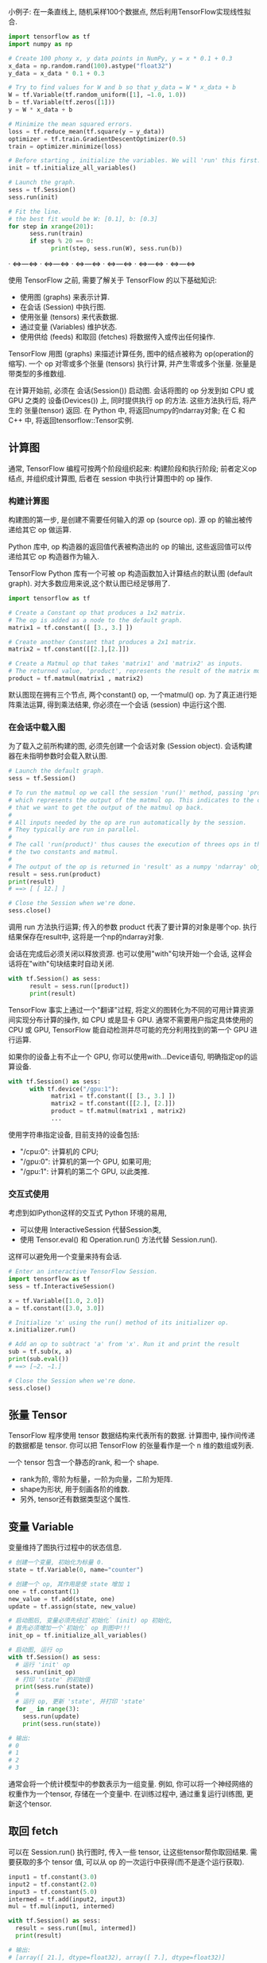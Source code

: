 小例子: 在一条直线上, 随机采样100个数据点, 然后利用TensorFlow实现线性拟合.

#+begin_src Python
import tensorflow as tf
import numpy as np

# Create 100 phony x, y data points in NumPy, y = x * 0.1 + 0.3
x_data = np.random.rand(100).astype("float32")
y_data = x_data * 0.1 + 0.3

# Try to find values for W and b so that y_data = W * x_data + b
W = tf.Variable(tf.random_uniform([1], −1.0, 1.0))
b = tf.Variable(tf.zeros([1]))
y = W * x_data + b

# Minimize the mean squared errors.
loss = tf.reduce_mean(tf.square(y − y_data))
optimizer = tf.train.GradientDescentOptimizer(0.5)
train = optimizer.minimize(loss)

# Before starting , initialize the variables. We will 'run' this first.
init = tf.initialize_all_variables()

# Launch the graph.
sess = tf.Session()
sess.run(init)

# Fit the line.
# the best fit would be W: [0.1], b: [0.3]
for step in xrange(201):
      sess.run(train)
      if step % 20 == 0:
            print(step, sess.run(W), sess.run(b))
#+end_src

**** · <=>---<=> · <=>---<=> · <=>---<=> · <=>---<=> · <=>---<=> · <=>---<=>

使用 TensorFlow 之前, 需要了解关于 TensorFlow 的以下基础知识:
- 使用图 (graphs) 来表示计算.
- 在会话 (Session) 中执行图.
- 使用张量 (tensors) 来代表数据.
- 通过变量 (Variables) 维护状态.
- 使用供给 (feeds) 和取回 (fetches) 将数据传入或传出任何操作.

TensorFlow 用图 (graphs) 来描述计算任务, 图中的结点被称为 op(operation的缩写).
一个 op 对零或多个张量 (tensors) 执行计算, 并产生零或多个张量.
张量是带类型的多维数组.

在计算开始前, 必须在 会话(Session()) 启动图.
会话将图的 op 分发到如 CPU 或 GPU 之类的 设备(Devices()) 上, 同时提供执行 op 的方法.
这些方法执行后, 将产生的 张量(tensor) 返回.
在 Python 中, 将返回numpy的ndarray对象; 在 C 和 C++ 中, 将返回tensorflow::Tensor实例.


** 计算图
通常, TensorFlow 编程可按两个阶段组织起来: 构建阶段和执行阶段;
前者定义op结点, 并组织成计算图, 后者在 session 中执行计算图中的 op 操作.


*** 构建计算图
构建图的第一步, 是创建不需要任何输入的源 op (source op). 源 op 的输出被传递给其它 op 做运算.

Python 库中, op 构造器的返回值代表被构造出的 op 的输出, 这些返回值可以传递给其它 op 构造器作为输入.

TensorFlow Python 库有一个可被 op 构造函数加入计算结点的默认图 (default graph).
对大多数应用来说,这个默认图已经足够用了.

#+begin_src Python
import tensorflow as tf

# Create a Constant op that produces a 1x2 matrix.
# The op is added as a node to the default graph.
matrix1 = tf.constant([ [3., 3.] ])

# Create another Constant that produces a 2x1 matrix.
matrix2 = tf.constant([[2.],[2.]])

# Create a Matmul op that takes 'matrix1' and 'matrix2' as inputs.
# The returned value, 'product', represents the result of the matrix multiplication.
product = tf.matmul(matrix1 , matrix2)
#+end_src

默认图现在拥有三个节点, 两个constant() op, 一个matmul() op.
为了真正进行矩阵乘法运算, 得到乘法结果, 你必须在一个会话 (session) 中运行这个图.

*** 在会话中载入图
为了载入之前所构建的图, 必须先创建一个会话对象 (Session object).
会话构建器在未指明参数时会载入默认图.

#+begin_src Python
# Launch the default graph.
sess = tf.Session()

# To run the matmul op we call the session 'run()' method, passing 'product'
# which represents the output of the matmul op. This indicates to the call
# that we want to get the output of the matmul op back.
#
# All inputs needed by the op are run automatically by the session.
# They typically are run in parallel.
#
# The call 'run(product)' thus causes the execution of threes ops in the graph:
# the two constants and matmul.
#
# The output of the op is returned in 'result' as a numpy 'ndarray' object.
result = sess.run(product)
print(result)
# ==> [ [ 12.] ]

# Close the Session when we're done.
sess.close()
#+end_src

调用 run 方法执行运算; 传入的参数 product 代表了要计算的对象是哪个op.
执行结果保存在result中, 这将是一个np的ndarray对象.

会话在完成后必须关闭以释放资源.
也可以使用"with"句块开始一个会话, 这样会话将在"with"句块结束时自动关闭.

#+begin_src Python
with tf.Session() as sess:
      result = sess.run([product])
      print(result)
#+end_src

TensorFlow 事实上通过一个"翻译"过程, 将定义的图转化为不同的可用计算资源间实现分布计算的操作, 如 CPU 或是显卡 GPU.
通常不需要用户指定具体使用的 CPU 或 GPU, TensorFlow 能自动检测并尽可能的充分利用找到的第一个 GPU 进行运算.

如果你的设备上有不止一个 GPU, 你可以使用with...Device语句, 明确指定op的运算设备.

#+begin_src Python
with tf.Session() as sess:
      with tf.device("/gpu:1"):
            matrix1 = tf.constant([ [3., 3.] ])
            matrix2 = tf.constant([[2.], [2.]])
            product = tf.matmul(matrix1 , matrix2)
            ...
#+end_src

使用字符串指定设备, 目前支持的设备包括:
- "/cpu:0": 计算机的 CPU;
- "/gpu:0": 计算机的第一个 GPU, 如果可用;
- "/gpu:1": 计算机的第二个 GPU, 以此类推.

*** 交互式使用
考虑到如IPython这样的交互式 Python 环境的易用,
- 可以使用 InteractiveSession 代替Session类,
- 使用 Tensor.eval() 和 Operation.run() 方法代替 Session.run().
这样可以避免用一个变量来持有会话.

#+begin_src Python
# Enter an interactive TensorFlow Session.
import tensorflow as tf
sess = tf.InteractiveSession()

x = tf.Variable([1.0, 2.0])
a = tf.constant([3.0, 3.0])

# Initialize 'x' using the run() method of its initializer op.
x.initializer.run()

# Add an op to subtract 'a' from 'x'. Run it and print the result
sub = tf.sub(x, a)
print(sub.eval())
# ==> [−2. −1.]

# Close the Session when we're done.
sess.close()
#+end_src


** 张量 Tensor
TensorFlow 程序使用 tensor 数据结构来代表所有的数据.
计算图中, 操作间传递的数据都是 tensor.
你可以把 TensorFlow 的张量看作是一个 n 维的数组或列表.

一个 tensor 包含一个静态的rank, 和一个 shape.
- rank为阶, 零阶为标量，一阶为向量，二阶为矩阵.
- shape为形状, 用于刻画各阶的维数.
- 另外, tensor还有数据类型这个属性.

** 变量 Variable
变量维持了图执行过程中的状态信息.

#+begin_src Python
# 创建一个变量, 初始化为标量 0.
state = tf.Variable(0, name="counter")

# 创建一个 op, 其作用是使 state 增加 1
one = tf.constant(1)
new_value = tf.add(state, one)
update = tf.assign(state, new_value)

# 启动图后, 变量必须先经过`初始化` (init) op 初始化,
# 首先必须增加一个`初始化` op 到图中!!!
init_op = tf.initialize_all_variables()

# 启动图, 运行 op
with tf.Session() as sess:
  # 运行 'init' op
  sess.run(init_op)
  # 打印 'state' 的初始值
  print(sess.run(state))
  #
  # 运行 op, 更新 'state', 并打印 'state'
  for _ in range(3):
    sess.run(update)
    print(sess.run(state))

# 输出:
# 0
# 1
# 2
# 3
#+end_src

通常会将一个统计模型中的参数表示为一组变量.
例如, 你可以将一个神经网络的权重作为一个tensor, 存储在一个变量中.
在训练过程中, 通过重复运行训练图, 更新这个tensor.

** 取回 fetch
可以在 Session.run() 执行图时, 传入一些 tensor, 让这些tensor帮你取回结果.
需要获取的多个 tensor 值, 可以从 op 的一次运行中获得(而不是逐个运行获取).

#+begin_src Python
input1 = tf.constant(3.0)
input2 = tf.constant(2.0)
input3 = tf.constant(5.0)
intermed = tf.add(input2, input3)
mul = tf.mul(input1, intermed)

with tf.Session() as sess:
  result = sess.run([mul, intermed])
  print(result)

# 输出:
# [array([ 21.], dtype=float32), array([ 7.], dtype=float32)]
#+end_src

** 供给 feed
上述示例在计算图中引入了 tensor, 以常量(Constants)或变量(Variables)的形式存储.
TensorFlow 还提 供给 (feed) 机制, 该机制可临时替代图中的任意操作中的 tensor.
可以对图中任何操作提交补丁, 直接插入一个 tensor.

feed 使用一个 tensor 值临时替换一个操作的输出结果.
你可以提供 feed 数据作为 run() 调用的参数.
feed 只在调用它的方法内有效, 方法结束时 feed 就会消失.

最常见的用例是, 使用tf.placeholder()创建占位符，这些占位符将用"feed"填充.

#+begin_src Python
input1 = tf.placeholder(tf.float32)
input2 = tf.placeholder(tf.float32)
output = tf.mul(input1, input2)

with tf.Session() as sess:
  print sess.run([output], feed_dict={input1:[7.], input2:[2.]})

# 输出:
# [array([ 14.], dtype=float32)]
#+end_src

**** · <=>---<=> · <=>---<=> · <=>---<=> · <=>---<=> · <=>---<=> · <=>---<=>

** 重要概念回顾
- 计算图
- 图结点 op
- 张量
- 会话
- · <=>---<=> · <=>---<=> · <=>---<=> · <=>---<=> · <=>---<=> · <=>---<=>
- 常量
- 变量
- 占位符
- · <=>---<=> · <=>---<=> · <=>---<=> · <=>---<=> · <=>---<=> · <=>---<=>
- feed
- fetch
